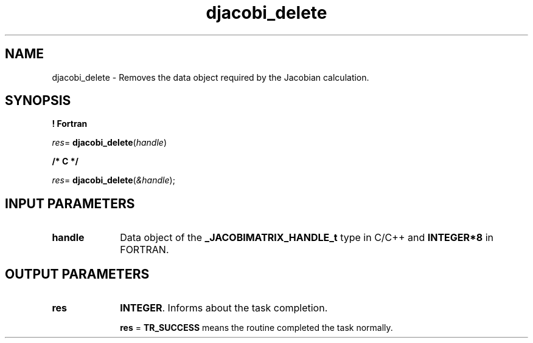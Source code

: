 .\" Copyright (c) 2002 \- 2008 Intel Corporation
.\" All rights reserved.
.\"
.TH djacobi\(uldelete 3 "Intel Corporation" "Copyright(C) 2002 \- 2008" "Intel(R) Math Kernel Library"
.SH NAME
djacobi\(uldelete \- Removes the data object required by the Jacobian calculation.
.SH SYNOPSIS
.PP
.B ! Fortran
.PP
\fIres\fR= \fBdjacobi\(uldelete\fR(\fIhandle\fR)
.PP
.B /* C */
.PP
\fIres\fR= \fBdjacobi\(uldelete\fR(\fI&handle\fR);
.SH INPUT PARAMETERS

.TP 10
\fBhandle\fR
.NL
Data object of the \fB\(ulJACOBIMATRIX\(ulHANDLE\(ult\fR type in C/C++ and \fBINTEGER*8\fR in FORTRAN.
.SH OUTPUT PARAMETERS

.TP 10
\fBres\fR
.NL
\fBINTEGER\fR. Informs about the task completion. 
.IP
\fBres\fR = \fBTR\(ulSUCCESS\fR means the routine completed the task normally.
